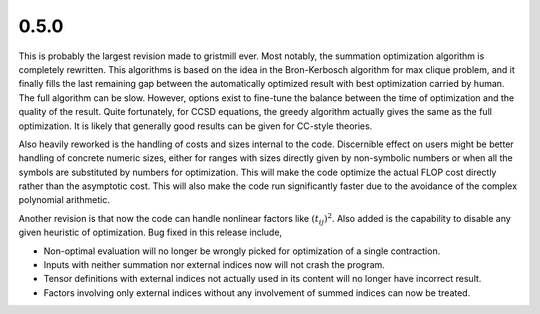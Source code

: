 0.5.0
~~~~~

This is probably the largest revision made to gristmill ever.  Most notably,
the summation optimization algorithm is completely rewritten.  This algorithms
is based on the idea in the Bron-Kerbosch algorithm for max clique problem, and
it finally fills the last remaining gap between the automatically optimized
result with best optimization carried by human.  The full algorithm can be
slow.  However, options exist to fine-tune the balance between the time of
optimization and the quality of the result.  Quite fortunately, for CCSD
equations, the greedy algorithm actually gives the same as the full
optimization.  It is likely that generally good results can be given for
CC-style theories.

Also heavily reworked is the handling of costs and sizes internal to the code.
Discernible effect on users might be better handling of concrete numeric sizes,
either for ranges with sizes directly given by non-symbolic numbers or when all
the symbols are substituted by numbers for optimization.  This will make the
code optimize the actual FLOP cost directly rather than the asymptotic cost.
This will also make the code run significantly faster due to the avoidance of
the complex polynomial arithmetic.

Another revision is that now the code can handle nonlinear factors like
:math:`(t_{ij})^2`.  Also added is the capability to disable any given
heuristic of optimization.  Bug fixed in this release include,

* Non-optimal evaluation will no longer be wrongly picked for optimization of a
  single contraction.

* Inputs with neither summation nor external indices now will not crash the
  program.

* Tensor definitions with external indices not actually used in its content
  will no longer have incorrect result.

* Factors involving only external indices without any involvement of summed
  indices can now be treated.
